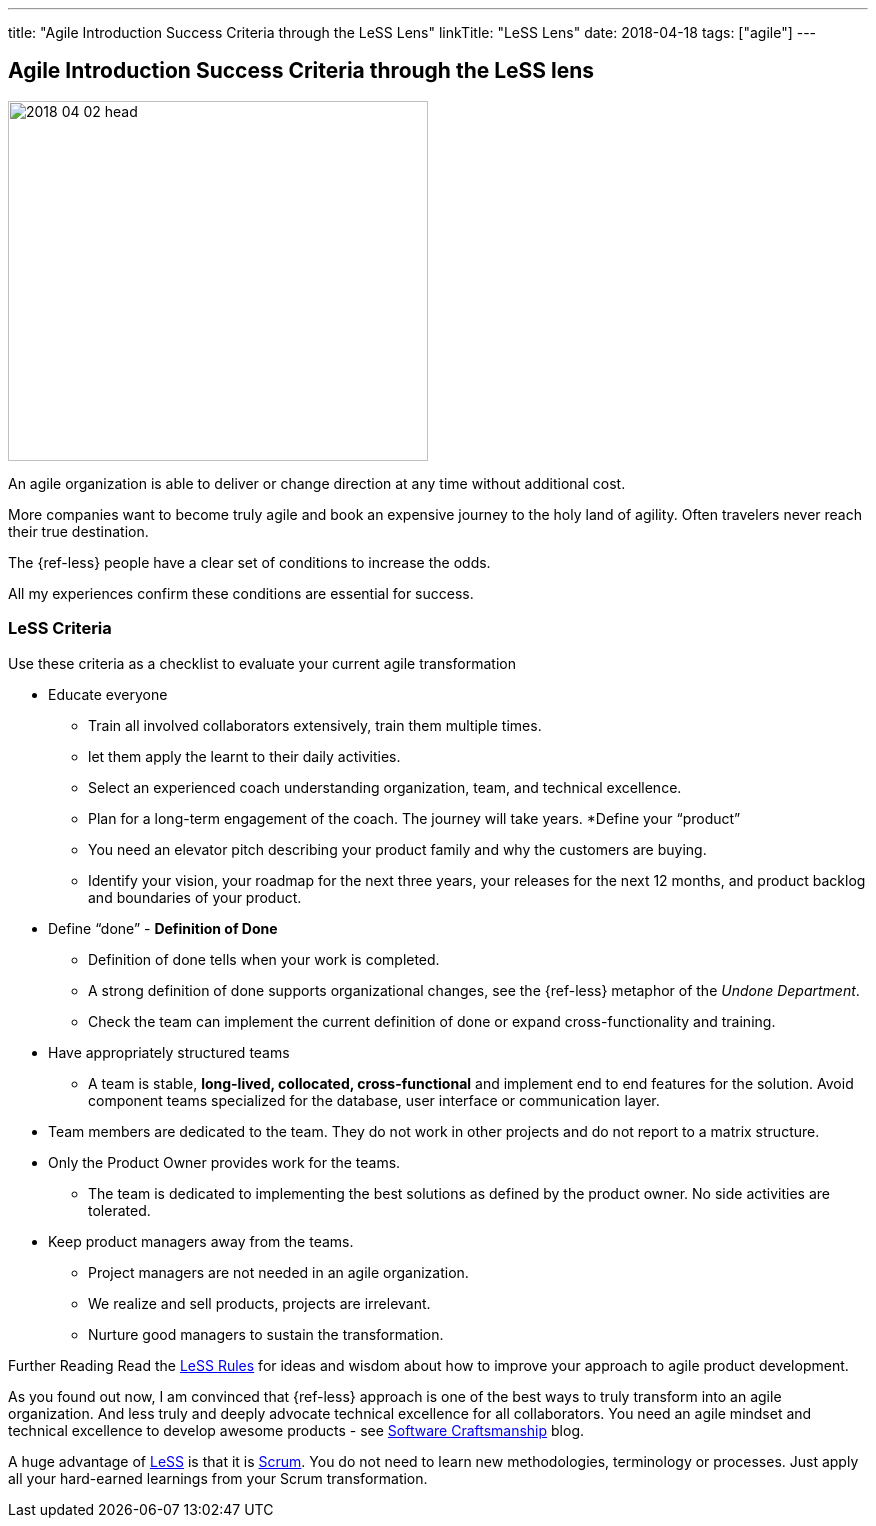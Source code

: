 ---
title: "Agile Introduction Success Criteria through the LeSS Lens"
linkTitle: "LeSS Lens"
date: 2018-04-18
tags: ["agile"]
---

== Agile Introduction Success Criteria through the LeSS lens
:author: Marcel Baumann
:email: <marcel.baumann@tangly.net>
:homepage: https://www.tangly.net/
:company: https://www.tangly.net/[tangly llc]

image::2018-04-02-head.jpg[width=420, height=360, role=left]
An agile organization is able to deliver or change direction at any time without additional cost.

More companies want to become truly agile and book an expensive journey to the holy land of agility.
Often travelers never reach their true destination.

The {ref-less} people have a clear set of conditions to increase the odds.

All my experiences confirm these conditions are essential for success.

=== LeSS Criteria

Use these criteria as a checklist to evaluate your current agile transformation

* Educate everyone
** Train all involved collaborators extensively, train them multiple times.
** let them apply the learnt to their daily activities.
** Select an experienced coach understanding organization, team, and technical excellence.
** Plan for a long-term engagement of the coach.
 The journey will take years.
*Define your “product”
** You need an elevator pitch describing your product family and why the customers are buying.
** Identify your vision, your roadmap for the next three years, your releases for the next 12 months, and product backlog and boundaries of your product.
* Define “done” - *Definition of Done*
** Definition of done tells when your work is completed.
** A strong definition of done supports organizational changes, see the {ref-less} metaphor of the _Undone Department_.
** Check the team can implement the current definition of done or expand cross-functionality and training.
* Have appropriately structured teams
** A team is stable, *long-lived, collocated, cross-functional* and implement end to end features for the solution.
 Avoid component teams specialized for the database, user interface or communication layer.
* Team members are dedicated to the team.
 They do not work in other projects and do not report to a matrix structure.
* Only the Product Owner provides work for the teams.
** The team is dedicated to implementing the best solutions as defined by the product owner.
 No side activities are tolerated.
* Keep product managers away from the teams.
** Project managers are not needed in an agile organization.
** We realize and sell products, projects are irrelevant.
** Nurture good managers to sustain the transformation.

Further Reading Read the https://less.works/less/rules/index.html[LeSS Rules] for ideas and wisdom about how to improve your approach to agile product development.

As you found out now, I am convinced that {ref-less} approach is one of the best ways to truly transform into an agile organization.
And less truly and deeply advocate technical excellence for all collaborators.
You need an agile mindset and technical excellence to develop awesome products -
see link:../../2018/pragmatic-craftsmanship-professional-software-developer/[Software Craftsmanship] blog.

A huge advantage of https://less.works[LeSS] is that it is https://www.scrumguides.org/[Scrum].
You do not need to learn new methodologies, terminology or processes.
Just apply all your hard-earned learnings from your Scrum transformation.
